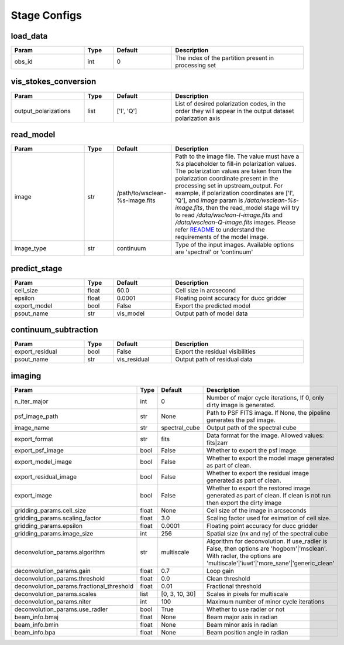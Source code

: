 Stage Configs
=============

.. This file is generated using scripts/generate_config.py

.. This file is referenced by "imaging" stage docstring by a relative reference
.. to the generated html page.


load_data
*********

..  table::
    :width: 100%
    :widths: 25, 10, 20, 45

    +---------+--------+-----------+------------------------------------------------------+
    | Param   | Type   | Default   | Description                                          |
    +=========+========+===========+======================================================+
    | obs_id  | int    | 0         | The index of the partition present in processing set |
    +---------+--------+-----------+------------------------------------------------------+


vis_stokes_conversion
*********************

..  table::
    :width: 100%
    :widths: 25, 10, 20, 45

    +----------------------+--------+------------+---------------------------------------------------------------------------------+
    | Param                | Type   | Default    | Description                                                                     |
    +======================+========+============+=================================================================================+
    | output_polarizations | list   | ['I', 'Q'] | List of desired polarization codes, in the order they will appear in the output |
    |                      |        |            | dataset polarization axis                                                       |
    +----------------------+--------+------------+---------------------------------------------------------------------------------+


read_model
**********

..  table::
    :width: 100%
    :widths: 25, 10, 20, 45

    +------------+--------+--------------------------------+----------------------------------------------------------------------------------+
    | Param      | Type   | Default                        | Description                                                                      |
    +============+========+================================+==================================================================================+
    | image      | str    | /path/to/wsclean-%s-image.fits | Path to the image file. The value must have a             `%s`                   |
    |            |        |                                | placeholder to fill-in polarization values.              The polarization values |
    |            |        |                                | are taken from the polarization             coordinate present in the processing |
    |            |        |                                | set in upstream_output.              For example, if polarization coordinates    |
    |            |        |                                | are ['I', 'Q'],             and `image` param is `/data/wsclean-%s-image.fits`,  |
    |            |        |                                | then the             read_model stage will try to read                           |
    |            |        |                                | `/data/wsclean-I-image.fits` and             `/data/wsclean-Q-image.fits`        |
    |            |        |                                | images.              Please refer             `README <README.html#regarding-    |
    |            |        |                                | the-model-visibilities>`_             to understand the requirements of the      |
    |            |        |                                | model image.                                                                     |
    +------------+--------+--------------------------------+----------------------------------------------------------------------------------+
    | image_type | str    | continuum                      | Type of the input images. Available options are 'spectral' or 'continuum'        |
    +------------+--------+--------------------------------+----------------------------------------------------------------------------------+


predict_stage
*************

..  table::
    :width: 100%
    :widths: 25, 10, 20, 45

    +--------------+--------+-----------+------------------------------------------+
    | Param        | Type   | Default   | Description                              |
    +==============+========+===========+==========================================+
    | cell_size    | float  | 60.0      | Cell size in arcsecond                   |
    +--------------+--------+-----------+------------------------------------------+
    | epsilon      | float  | 0.0001    | Floating point accuracy for ducc gridder |
    +--------------+--------+-----------+------------------------------------------+
    | export_model | bool   | False     | Export the predicted model               |
    +--------------+--------+-----------+------------------------------------------+
    | psout_name   | str    | vis_model | Output path of model data                |
    +--------------+--------+-----------+------------------------------------------+


continuum_subtraction
*********************

..  table::
    :width: 100%
    :widths: 25, 10, 20, 45

    +---------------------+--------+--------------+----------------------------------------------+
    | Param               | Type   | Default      | Description                                  |
    +=====================+========+==============+==============================================+
    | export_residual     | bool   | False        | Export the residual visibilities             |
    +---------------------+--------+--------------+----------------------------------------------+
    | psout_name          | str    | vis_residual | Output path of residual data                 |
    +---------------------+--------+--------------+----------------------------------------------+


imaging
*******

..  table::
    :width: 100%
    :widths: 25, 10, 20, 45

    +-------------------------------------------+--------+----------------+----------------------------------------------------------------------------------+
    | Param                                     | Type   | Default        | Description                                                                      |
    +===========================================+========+================+==================================================================================+
    | n_iter_major                              | int    | 0              | Number of major cycle iterations, If 0, only dirty image is generated.           |
    +-------------------------------------------+--------+----------------+----------------------------------------------------------------------------------+
    | psf_image_path                            | str    | None           | Path to PSF FITS image. If None, the pipeline generates the psf image.           |
    +-------------------------------------------+--------+----------------+----------------------------------------------------------------------------------+
    | image_name                                | str    | spectral_cube  | Output path of the spectral cube                                                 |
    +-------------------------------------------+--------+----------------+----------------------------------------------------------------------------------+
    | export_format                             | str    | fits           | Data format for the image. Allowed values: fits|zarr                             |
    +-------------------------------------------+--------+----------------+----------------------------------------------------------------------------------+
    | export_psf_image                          | bool   | False          | Whether to export the psf image.                                                 |
    +-------------------------------------------+--------+----------------+----------------------------------------------------------------------------------+
    | export_model_image                        | bool   | False          | Whether to export the model image generated as part of clean.                    |
    +-------------------------------------------+--------+----------------+----------------------------------------------------------------------------------+
    | export_residual_image                     | bool   | False          | Whether to export the residual image generated as part of clean.                 |
    +-------------------------------------------+--------+----------------+----------------------------------------------------------------------------------+
    | export_image                              | bool   | False          | Whether to export the restored image generated as part of clean. If clean is not |
    |                                           |        |                | run then export the dirty image                                                  |
    +-------------------------------------------+--------+----------------+----------------------------------------------------------------------------------+
    | gridding_params.cell_size                 | float  | None           | Cell size of the image in arcseconds                                             |
    +-------------------------------------------+--------+----------------+----------------------------------------------------------------------------------+
    | gridding_params.scaling_factor            | float  | 3.0            | Scaling factor used for esimation of cell size.                                  |
    +-------------------------------------------+--------+----------------+----------------------------------------------------------------------------------+
    | gridding_params.epsilon                   | float  | 0.0001         | Floating point accuracy for ducc gridder                                         |
    +-------------------------------------------+--------+----------------+----------------------------------------------------------------------------------+
    | gridding_params.image_size                | int    | 256            | Spatial size (nx and ny) of the spectral cube                                    |
    +-------------------------------------------+--------+----------------+----------------------------------------------------------------------------------+
    | deconvolution_params.algorithm            | str    | multiscale     | Algorithm for deconvolution. If use_radler is False, then options are            |
    |                                           |        |                | 'hogbom'|'msclean'. With radler, the options are                                 |
    |                                           |        |                | 'multiscale'|'iuwt'|'more_sane'|'generic_clean'                                  |
    +-------------------------------------------+--------+----------------+----------------------------------------------------------------------------------+
    | deconvolution_params.gain                 | float  | 0.7            | Loop gain                                                                        |
    +-------------------------------------------+--------+----------------+----------------------------------------------------------------------------------+
    | deconvolution_params.threshold            | float  | 0.0            | Clean threshold                                                                  |
    +-------------------------------------------+--------+----------------+----------------------------------------------------------------------------------+
    | deconvolution_params.fractional_threshold | float  | 0.01           | Fractional threshold                                                             |
    +-------------------------------------------+--------+----------------+----------------------------------------------------------------------------------+
    | deconvolution_params.scales               | list   | [0, 3, 10, 30] | Scales in pixels for multiscale                                                  |
    +-------------------------------------------+--------+----------------+----------------------------------------------------------------------------------+
    | deconvolution_params.niter                | int    | 100            | Maximum number of minor cycle iterations                                         |
    +-------------------------------------------+--------+----------------+----------------------------------------------------------------------------------+
    | deconvolution_params.use_radler           | bool   | True           | Whether to use radler or not                                                     |
    +-------------------------------------------+--------+----------------+----------------------------------------------------------------------------------+
    | beam_info.bmaj                            | float  | None           | Beam major axis in radian                                                        |
    +-------------------------------------------+--------+----------------+----------------------------------------------------------------------------------+
    | beam_info.bmin                            | float  | None           | Beam minor axis in radian                                                        |
    +-------------------------------------------+--------+----------------+----------------------------------------------------------------------------------+
    | beam_info.bpa                             | float  | None           | Beam position angle in radian                                                    |
    +-------------------------------------------+--------+----------------+----------------------------------------------------------------------------------+


